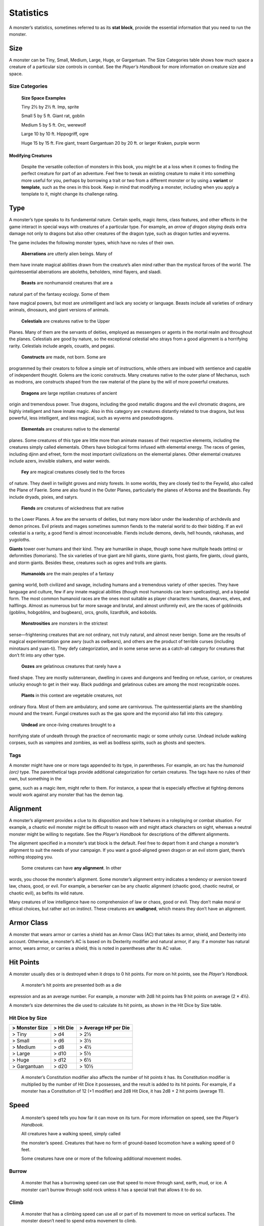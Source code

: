 Statistics
==========

A monster’s statistics, sometimes referred to as its **stat block**,
provide the essential information that you need to run the monster.

Size
~~~~

A monster can be Tiny, Small, Medium, Large, Huge, or Gargantuan. The
Size Categories table shows how much space a creature of a particular
size controls in combat. See the *Player’s Handbook* for more
information on creature size and space.

Size Categories
^^^^^^^^^^^^^^^

    **Size Space Examples**

    Tiny 2½ by 2½ ft. Imp, sprite

    Small 5 by 5 ft. Giant rat, goblin

    Medium 5 by 5 ft. Orc, werewolf

    Large 10 by 10 ft. Hippogriff, ogre

    Huge 15 by 15 ft. Fire giant, treant Gargantuan 20 by 20 ft. or
    larger Kraken, purple worm

Modifying Creatures
'''''''''''''''''''

    Despite the versatile collection of monsters in this book, you might
    be at a loss when it comes to finding the perfect creature for part
    of an adventure. Feel free to tweak an existing creature to make it
    into something more useful for you, perhaps by borrowing a trait or
    two from a different monster or by using a **variant** or
    **template**, such as the ones in this book. Keep in mind that
    modifying a monster, including when you apply a template to it,
    might change its challenge rating.

Type
~~~~

A monster’s type speaks to its fundamental nature. Certain spells, magic
items, class features, and other effects in the game interact in special
ways with creatures of a particular type. For example, an *arrow of
dragon slaying* deals extra damage not only to dragons but also other
creatures of the dragon type, such as dragon turtles and wyverns.

The game includes the following monster types, which have no rules of
their own.

    **Aberrations** are utterly alien beings. Many of

them have innate magical abilities drawn from the creature’s alien mind
rather than the mystical forces of the world. The quintessential
aberrations are aboleths, beholders, mind flayers, and slaadi.

    **Beasts** are nonhumanoid creatures that are a

natural part of the fantasy ecology. Some of them

have magical powers, but most are unintelligent and lack any society or
language. Beasts include all varieties of ordinary animals, dinosaurs,
and giant versions of animals.

    **Celestials** are creatures native to the Upper

Planes. Many of them are the servants of deities, employed as messengers
or agents in the mortal realm and throughout the planes. Celestials are
good by nature, so the exceptional celestial who strays from a good
alignment is a horrifying rarity. Celestials include angels, couatls,
and pegasi.

    **Constructs** are made, not born. Some are

programmed by their creators to follow a simple set of instructions,
while others are imbued with sentience and capable of independent
thought. Golems are the iconic constructs. Many creatures native to the
outer plane of Mechanus, such as modrons, are constructs shaped from the
raw material of the plane by the will of more powerful creatures.

    **Dragons** are large reptilian creatures of ancient

origin and tremendous power. True dragons, including the good metallic
dragons and the evil chromatic dragons, are highly intelligent and have
innate magic. Also in this category are creatures distantly related to
true dragons, but less powerful, less intelligent, and less magical,
such as wyverns and pseudodragons.

    **Elementals** are creatures native to the elemental

planes. Some creatures of this type are little more than animate masses
of their respective elements, including the creatures simply called
elementals. Others have biological forms infused with elemental energy.
The races of genies, including djinn and efreet, form the most important
civilizations on the elemental planes. Other elemental creatures include
azers, invisible stalkers, and water weirds.

    **Fey** are magical creatures closely tied to the forces

of nature. They dwell in twilight groves and misty forests. In some
worlds, they are closely tied to the Feywild, also called the Plane of
Faerie. Some are also found in the Outer Planes, particularly the planes
of Arborea and the Beastlands. Fey include dryads, pixies, and satyrs.

    **Fiends** are creatures of wickedness that are native

to the Lower Planes. A few are the servants of deities, but many more
labor under the leadership of archdevils and demon princes. Evil priests
and mages sometimes summon fiends to the material world to do their
bidding. If an evil celestial is a rarity, a good fiend is almost
inconceivable. Fiends include demons, devils, hell hounds, rakshasas,
and yugoloths.

**Giants** tower over humans and their kind. They are humanlike in
shape, though some have multiple heads (ettins) or deformities
(fomorians). The six varieties of true giant are hill giants, stone
giants, frost giants, fire giants, cloud giants, and storm giants.
Besides these, creatures such as ogres and trolls are giants.

    **Humanoids** are the main peoples of a fantasy

gaming world, both civilized and savage, including humans and a
tremendous variety of other species. They have language and culture, few
if any innate magical abilities (though most humanoids can learn
spellcasting), and a bipedal form. The most common humanoid races are
the ones most suitable as player characters: humans, dwarves, elves, and
halflings. Almost as numerous but far more savage and brutal, and almost
uniformly evil, are the races of goblinoids (goblins, hobgoblins, and
bugbears), orcs, gnolls, lizardfolk, and kobolds.

    **Monstrosities** are monsters in the strictest

sense—frightening creatures that are not ordinary, not truly natural,
and almost never benign. Some are the results of magical experimentation
gone awry (such as owlbears), and others are the product of terrible
curses (including minotaurs and yuan-­ti). They defy categorization, and
in some sense serve as a catch-­all category for creatures that don’t
fit into any other type.

    **Oozes** are gelatinous creatures that rarely have a

fixed shape. They are mostly subterranean, dwelling in caves and
dungeons and feeding on refuse, carrion, or creatures unlucky enough to
get in their way. Black puddings and gelatinous cubes are among the most
recognizable oozes.

    **Plants** in this context are vegetable creatures, not

ordinary flora. Most of them are ambulatory, and some are carnivorous.
The quintessential plants are the shambling mound and the treant. Fungal
creatures such as the gas spore and the myconid also fall into this
category.

    **Undead** are once-­living creatures brought to a

horrifying state of undeath through the practice of necromantic magic or
some unholy curse. Undead include walking corpses, such as vampires and
zombies, as well as bodiless spirits, such as ghosts and specters.

Tags
^^^^

A monster might have one or more tags appended to its type, in
parentheses. For example, an orc has the *humanoid (orc)* type. The
parenthetical tags provide additional categorization for certain
creatures. The tags have no rules of their own, but something in the

game, such as a magic item, might refer to them. For instance, a spear
that is especially effective at fighting demons would work against any
monster that has the demon tag.

Alignment
~~~~~~~~~

A monster’s alignment provides a clue to its disposition and how it
behaves in a roleplaying or combat situation. For example, a chaotic
evil monster might be difficult to reason with and might attack
characters on sight, whereas a neutral monster might be willing to
negotiate. See the *Player’s Handbook* for descriptions of the different
alignments.

The alignment specified in a monster’s stat block is the default. Feel
free to depart from it and change a monster’s alignment to suit the
needs of your campaign. If you want a good-­aligned green dragon or an
evil storm giant, there’s nothing stopping you.

    Some creatures can have **any alignment**. In other

words, you choose the monster’s alignment. Some monster’s alignment
entry indicates a tendency or aversion toward law, chaos, good, or evil.
For example, a berserker can be any chaotic alignment (chaotic good,
chaotic neutral, or chaotic evil), as befits its wild nature.

Many creatures of low intelligence have no comprehension of law or
chaos, good or evil. They don’t make moral or ethical choices, but
rather act on instinct. These creatures are **unaligned**, which means
they don’t have an alignment.

Armor Class
~~~~~~~~~~~

A monster that wears armor or carries a shield has an Armor Class (AC)
that takes its armor, shield, and Dexterity into account. Otherwise, a
monster’s AC is based on its Dexterity modifier and natural armor, if
any. If a monster has natural armor, wears armor, or carries a shield,
this is noted in parentheses after its AC value.

Hit Points
~~~~~~~~~~

A monster usually dies or is destroyed when it drops to 0 hit points.
For more on hit points, see the *Player’s Handbook.*

    A monster’s hit points are presented both as a die

expression and as an average number. For example, a monster with 2d8 hit
points has 9 hit points on average (2 × 4½).

A monster’s size determines the die used to calculate its hit points, as
shown in the Hit Dice by Size table.

Hit Dice by Size
^^^^^^^^^^^^^^^^

+----------------------+-----------------+----------------------------+
| > **Monster Size**   | > **Hit Die**   | > **Average HP per Die**   |
+======================+=================+============================+
| > Tiny               | > d4            | > 2½                       |
+----------------------+-----------------+----------------------------+
| > Small              | > d6            | > 3½                       |
+----------------------+-----------------+----------------------------+
| > Medium             | > d8            | > 4½                       |
+----------------------+-----------------+----------------------------+
| > Large              | > d10           | > 5½                       |
+----------------------+-----------------+----------------------------+
| > Huge               | > d12           | > 6½                       |
+----------------------+-----------------+----------------------------+
| > Gargantuan         | > d20           | > 10½                      |
+----------------------+-----------------+----------------------------+

    A monster’s Constitution modifier also affects the number of hit
    points it has. Its Constitution modifier is multiplied by the number
    of Hit Dice it possesses, and the result is added to its hit points.
    For example, if a monster has a Constitution of 12 (+1 modifier) and
    2d8 Hit Dice, it has 2d8 + 2 hit points (average 11).

Speed
~~~~~

    A monster’s speed tells you how far it can move on its turn. For
    more information on speed, see the *Player’s Handbook.*

    All creatures have a walking speed, simply called

    the monster’s speed. Creatures that have no form of ground-­based
    locomotion have a walking speed of 0 feet.

    Some creatures have one or more of the following additional movement
    modes.

Burrow
^^^^^^

    A monster that has a burrowing speed can use that speed to move
    through sand, earth, mud, or ice. A monster can’t burrow through
    solid rock unless it has a special trait that allows it to do so.

Climb
^^^^^

    A monster that has a climbing speed can use all or part of its
    movement to move on vertical surfaces. The monster doesn’t need to
    spend extra movement to climb.

Fly
^^^

    A monster that has a flying speed can use all or part of its
    movement to fly. Some monsters have the ability to **hover**, which
    makes them hard to knock out of the air (as explained in the rules
    on flying in the *Player’s Handbook*). Such a monster stops hovering
    when it dies.

Swim
^^^^

    A monster that has a swimming speed doesn’t need to spend extra
    movement to swim.

Ability Scores
~~~~~~~~~~~~~~

    Every monster has six ability scores (Strength, Dexterity,
    Constitution, Intelligence, Wisdom, and Charisma) and corresponding
    modifiers. For more information on ability scores and how they’re
    used in play, see the *Player’s Handbook.*

Saving Throws
~~~~~~~~~~~~~

    The Saving Throws entry is reserved for creatures that are adept at
    resisting certain kinds of effects. For example, a creature that
    isn’t easily charmed or frightened might gain a bonus on its Wisdom
    saving throws. Most creatures don’t have special saving throw
    bonuses, in which case this section is absent.

    A saving throw bonus is the sum of a monster’s relevant ability
    modifier and its proficiency bonus, which is determined by the
    monster’s challenge rating (as shown in the Proficiency Bonus by
    Challenge Rating table).

Proficiency Bonus by Challenge Rating
^^^^^^^^^^^^^^^^^^^^^^^^^^^^^^^^^^^^^

+------------------+--------------------+----+------------------+-------------------+
| > **Challenge**  | > **Proficiency**  |    | > **Challenge**  | > **Proficiency** |
|                  | > > **Bonus**      |    |                  | > > **Bonus**     |
+==================+====================+====+==================+===================+
| > 0              | > +2               |    | > 14             | > +5              |
+------------------+--------------------+----+------------------+-------------------+
| > 1/8            | > +2               |    | > 15             | > +5              |
+------------------+--------------------+----+------------------+-------------------+
| > 1/4            | > +2               |    | > 16             | > +5              |
+------------------+--------------------+----+------------------+-------------------+
| > 1/2            | > +2               |    | > 17             | > +6              |
+------------------+--------------------+----+------------------+-------------------+
| > 1              | > +2               |    | > 18             | > +6              |
+------------------+--------------------+----+------------------+-------------------+
| > 2              | > +2               |    | > 19             | > +6              |
+------------------+--------------------+----+------------------+-------------------+
| > 3              | > +2               |    | > 20             | > +6              |
+------------------+--------------------+----+------------------+-------------------+
| > 4              | > +2               |    | > 21             | > +7              |
+------------------+--------------------+----+------------------+-------------------+
| > 5              | > +3               |    | > 22             | > +7              |
+------------------+--------------------+----+------------------+-------------------+
| > 6              | > +3               |    | > 23             | > +7              |
+------------------+--------------------+----+------------------+-------------------+
| > 7              | > +3               |    | > 24             | > +7              |
+------------------+--------------------+----+------------------+-------------------+
| > 8              | > +3               |    | > 25             | > +8              |
+------------------+--------------------+----+------------------+-------------------+
| > 9              | > +4               |    | > 26             | > +8              |
+------------------+--------------------+----+------------------+-------------------+
| > 10             | > +4               |    | > 27             | > +8              |
+------------------+--------------------+----+------------------+-------------------+
| > 11             | > +4               |    | > 28             | > +8              |
+------------------+--------------------+----+------------------+-------------------+
| > 12             | > +4               |    | > 29             | > +9              |
+------------------+--------------------+----+------------------+-------------------+
| > 13             | > +5               |    | > 30             | > +9              |
+------------------+--------------------+----+------------------+-------------------+

    **Skills**

    The Skills entry is reserved for monsters that are proficient in one
    or more skills. For example, a monster that is very perceptive and
    stealthy might have bonuses to Wisdom (Perception) and Dexterity
    (Stealth) checks.

    A skill bonus is the sum of a monster’s relevant

    ability modifier and its proficiency bonus, which is determined by
    the monster’s challenge rating (as shown in the Proficiency Bonus by
    Challenge Rating table). Other modifiers might apply. For instance,
    a

monster might have a larger-­than-­expected bonus (usually double its
proficiency bonus) to account for its heightened expertise.

Vulnerabilities, Resistances, and Immunities
~~~~~~~~~~~~~~~~~~~~~~~~~~~~~~~~~~~~~~~~~~~~

Some creatures have vulnerability, resistance, or immunity to certain
types of damage. Particular creatures are even resistant or immune to
damage from nonmagical attacks (a magical attack is an attack delivered
by a spell, a magic item, or another magical source). In addition, some
creatures are immune to certain conditions.

Senses
~~~~~~

The Senses entry notes a monster’s passive Wisdom (Perception) score, as
well as any special senses the monster might have. Special senses are
described below.

Blindsight
^^^^^^^^^^

A monster with blindsight can perceive its surroundings without relying
on sight, within a specific radius.

Creatures without eyes, such as grimlocks and gray oozes, typically have
this special sense, as do creatures with echolocation or heightened
senses, such as bats and true dragons.

If a monster is naturally blind, it has a parenthetical note to this
effect, indicating that the radius of its blindsight defines the maximum
range of its perception.

Darkvision
^^^^^^^^^^

A monster with darkvision can see in the dark within a specific radius.
The monster can see in dim light within the radius as if it were bright
light, and in darkness as if it were dim light. The monster can’t
discern color in darkness, only shades of gray. Many creatures that live
underground have this special sense.

Armor, Weapon, and Tool Proficiencies
'''''''''''''''''''''''''''''''''''''

    Assume that a creature is proficient with its armor, weapons, and
    tools. If you swap them out, you decide whether the creature is
    proficient with its new equipment.

    For example, a hill giant typically wears hide armor and wields a
    greatclub. You could equip a hill giant with chain mail and a
    greataxe instead, and assume the giant is proficient with both, one
    or the other, or neither.

    See the *Player’s Handbook* for rules on using armor or weapons
    without proficiency.

Tremorsense
^^^^^^^^^^^

A monster with tremorsense can detect and pinpoint the origin of
vibrations within a specific radius, provided that the monster and the
source of the vibrations are in contact with the same ground or
substance. Tremorsense can’t be used to detect flying or incorporeal
creatures. Many burrowing creatures, such as ankhegs and umber hulks,
have this special sense.

Truesight
^^^^^^^^^

A monster with truesight can, out to a specific range, see in normal and
magical darkness, see invisible creatures and objects, automatically
detect visual illusions and succeed on saving throws against them, and
perceive the original form of a shapechanger or a creature that is
transformed by magic. Furthermore, the monster can see into the Ethereal
Plane within the same range.

Languages
~~~~~~~~~

The languages that a monster can speak are listed in alphabetical order.
Sometimes a monster can understand a language but can’t speak it, and
this is noted in its entry. A “—” indicates that a creature neither
speaks nor understands any language.

Telepathy
^^^^^^^^^

Telepathy is a magical ability that allows a monster to communicate
mentally with another creature within a specified range. The contacted
creature doesn’t need to share a language with the monster to
communicate in this way with it, but it must be able to understand at
least one language. A creature without telepathy can receive and respond
to telepathic messages but can’t initiate or terminate a telepathic
conversation.

A telepathic monster doesn’t need to see a contacted creature and can
end the telepathic contact at any time. The contact is broken as soon as
the two creatures are no longer within range of each other or if the
telepathic monster contacts a different creature within range. A
telepathic monster can initiate or terminate a telepathic conversation
without using an action, but while the monster is incapacitated, it
can’t initiate telepathic contact, and any current contact is
terminated.

    A creature within the area of an *antimagic field* or

in any other location where magic doesn’t function can’t send or receive
telepathic messages.

Special Traits
~~~~~~~~~~~~~~

    Special traits (which appear after a monster’s challenge rating but
    before any actions or reactions) are characteristics that are likely
    to be relevant in a combat encounter and that require some
    explanation.

Innate Spellcasting
^^^^^^^^^^^^^^^^^^^

    A monster with the innate ability to cast spells has the Innate
    Spellcasting special trait. Unless noted otherwise, an innate spell
    of 1st level or higher is always cast at its lowest possible level
    and can’t be cast at a higher level. If a monster has a cantrip
    where its level matters and no level is given, use the monster’s
    challenge rating.

    An innate spell can have special rules or restrictions. For example,
    a drow mage can innately cast the *levitate* spell, but the spell
    has a “self only” restriction, which means that the spell affects
    only the drow mage.

    A monster’s innate spells can’t be swapped out with other spells. If
    a monster’s innate spells don’t require attack rolls, no attack
    bonus is given for them.

Spellcasting
^^^^^^^^^^^^

    A monster with the Spellcasting special trait has a spellcaster
    level and spell slots, which it uses to cast its spells of 1st level
    and higher (as explained in the *Player’s Handbook*). The
    spellcaster level is also used for any cantrips included in the
    feature.

    The monster has a list of spells known or prepared from a specific
    class. The list might also include spells from a feature in that
    class, such as the Divine Domain feature of the cleric or the Druid
    Circle feature of the druid. The monster is considered a member of
    that class when attuning to or using a magic item that requires
    membership in the class or access to its spell list.

    A monster can cast a spell from its list at a higher level if it has
    the spell slot to do so. For example, a drow mage with the
    3rd-­level *lightning bolt* spell can cast it as a 5th-­level spell
    by using one of its 5th-­level

    greater or lesser threat than suggested by its challenge rating.

Psionics
^^^^^^^^

A monster that casts spells using only the power of its mind has the
psionics tag added to its Spellcasting or Innate Spellcasting special
trait. This tag carries no special rules of its own, but other parts of
the game might refer to it. A monster that has this tag typically
doesn’t require any components to cast its spells.

Actions
~~~~~~~

When a monster takes its action, it can choose from the options in the
Actions section of its stat block or use one of the actions available to
all creatures, such as the Dash or Hide action, as described in the
*Player’s Handbook*.

Melee and Ranged Attacks
^^^^^^^^^^^^^^^^^^^^^^^^

The most common actions that a monster will take in combat are melee and
ranged attacks. These can be spell attacks or weapon attacks, where the
“weapon” might be a manufactured item or a natural weapon, such as a
claw or tail spike. For more information on different kinds of attacks,
see the *Player’s Handbook*.

    ***Creature vs. Target.*** The target of a melee or

ranged attack is usually either one creature or one target, the
difference being that a “target” can be a creature or an object.

***Hit.*** Any damage dealt or other effects that occur as a result of
an attack hitting a target are described after the “\ *Hit*\ ” notation.
You have the option of taking average damage or rolling the damage; for
this reason, both the average damage and the die expression are
presented.

***Miss.*** If an attack has an effect that occurs on a miss, that
information is presented after the “\ *Miss:*\ ” notation.

Multiattack
^^^^^^^^^^^

A creature that can make multiple attacks on its turn has the
Multiattack action. A creature can’t use Multiattack when making an
opportunity attack, which must be a single melee attack.

Ammunition
^^^^^^^^^^

A monster carries enough ammunition to make its ranged attacks. You can
assume that a monster has 2d4 pieces of ammunition for a thrown weapon
attack, and 2d10 pieces of ammunition for a projectile weapon such as a
bow or crossbow.

Reactions
~~~~~~~~~

If a monster can do something special with its reaction, that
information is contained here. If a creature has no special reaction,
this section is absent.

Limited Usage
~~~~~~~~~~~~~

Some special abilities have restrictions on the number of times they can
be used.

***X/Day.*** The notation “X/Day” means a special ability can be used X
number of times and that a monster must finish a long rest to regain
expended uses. For example, “1/Day” means a special ability can be used
once and that the monster must finish a long rest to use it again.

***Recharge X–Y.*** The notation “Recharge X–Y” means a monster can use
a special ability once and that the ability then has a random chance of
recharging during each subsequent round of combat. At the start of each
of the monster’s turns, roll a d6. If the roll is one of the numbers in
the recharge notation, the monster regains the use of the special
ability. The ability also recharges when the monster finishes a short or
long rest.

For example, “Recharge 5–6” means a monster can use the special ability
once. Then, at the start of the monster’s turn, it regains the use of
that ability if it rolls a 5 or 6 on a d6.

    ***Recharge after a Short or Long Rest.*** This notation means that
    a monster can use a special ability once and then must finish a
    short or long rest to use it again.

Equipment
~~~~~~~~~

A stat block rarely refers to equipment, other than armor or weapons
used by a monster. A creature that customarily wears clothes, such as a
humanoid, is assumed to be dressed appropriately.

You can equip monsters with additional gear and trinkets however you
like, and you decide how much of a monster’s equipment is recoverable
after the creature is slain and whether any of that equipment is still
usable. A battered suit of armor made for a monster is rarely usable by
someone else, for instance.

If a spellcasting monster needs material components to cast its spells,
assume that it has the material components it needs to cast the spells
in its stat block.
